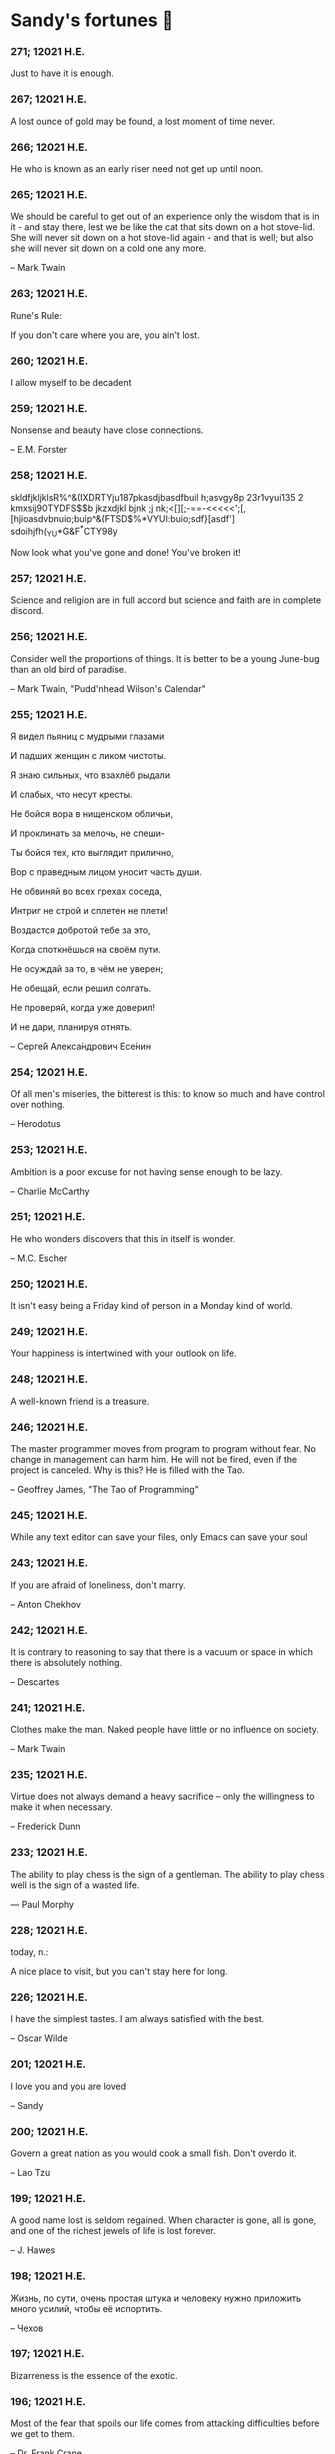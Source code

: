 * Sandy's fortunes 🥠
*** 271; 12021 H.E.
 
Just to have it is enough.

*** 267; 12021 H.E.
 
A lost ounce of gold may be found, a lost moment of time never.

*** 266; 12021 H.E.
 
He who is known as an early riser need not get up until noon.

*** 265; 12021 H.E.
 
We should be careful to get out of an experience only the wisdom that is
in it - and stay there, lest we be like the cat that sits down on a hot
stove-lid.  She will never sit down on a hot stove-lid again - and that
is well; but also she will never sit down on a cold one any more.

-- Mark Twain

*** 263; 12021 H.E.
 
Rune's Rule:

If you don't care where you are, you ain't lost.

*** 260; 12021 H.E.
 
I allow myself to be decadent

*** 259; 12021 H.E.
 
Nonsense and beauty have close connections.

-- E.M. Forster

*** 258; 12021 H.E.
 
skldfjkljklsR%^&(IXDRTYju187pkasdjbasdfbuil
h;asvgy8p 23r1vyui135 2
kmxsij90TYDFS$$b jkzxdjkl bjnk ;j nk;<[][;-==-<<<<<';[,
  [hjioasdvbnuio;buip^&(FTSD$%*VYUI:buio;sdf}[asdf']
    sdoihjfh(_YU*G&F^*CTY98y


Now look what you've gone and done!  You've broken it!

*** 257; 12021 H.E.
 
Science and religion are in full accord but science and faith are in complete discord.

*** 256; 12021 H.E.
 
Consider well the proportions of things.  It is better to be a young June-bug
than an old bird of paradise.

-- Mark Twain, "Pudd'nhead Wilson's Calendar"

*** 255; 12021 H.E.

Я видел пьяниц с мудрыми глазами 

И падших женщин с ликом чистоты. 

Я знаю сильных, что взахлёб рыдали

И слабых, что несут кресты. 


Не бойся вора в нищенском обличьи, 

И проклинать за мелочь, не спеши- 

Ты бойся тех, кто выглядит прилично, 

Вор с праведным лицом уносит часть души. 


Не обвиняй во всех грехах соседа, 

Интриг не строй и сплетен не плети! 

Воздастся добротой тебе за это, 

Когда споткнёшься на своём пути. 


Не осуждай за то, в чём не уверен; 

Не обещай, если решил солгать. 

Не проверяй, когда уже доверил! 

И не дари, планируя отнять.

-- Серге́й Алекса́ндрович Есе́нин

*** 254; 12021 H.E.
 
Of all men's miseries, the bitterest is this:
to know so much and have control over nothing.

-- Herodotus

*** 253; 12021 H.E.
 
Ambition is a poor excuse for not having sense enough to be lazy.

-- Charlie McCarthy

*** 251; 12021 H.E.
 
He who wonders discovers that this in itself is wonder.

-- M.C. Escher

*** 250; 12021 H.E.
 
It isn't easy being a Friday kind of person in a Monday kind of world.

*** 249; 12021 H.E.
 
Your happiness is intertwined with your outlook on life.

*** 248; 12021 H.E.
 
A well-known friend is a treasure.

*** 246; 12021 H.E.
 
The master programmer moves from program to program without fear.  No
change in management can harm him.  He will not be fired, even if the project
is canceled. Why is this?  He is filled with the Tao.

-- Geoffrey James, "The Tao of Programming"

*** 245; 12021 H.E.
 
While any text editor can save your files, only Emacs can save your soul

*** 243; 12021 H.E.
 
If you are afraid of loneliness, don't marry.

-- Anton Chekhov

*** 242; 12021 H.E.
 
It is contrary to reasoning to say that there is a vacuum or space in
which there is absolutely nothing.

-- Descartes

*** 241; 12021 H.E.
 
Clothes make the man.  Naked people have little or no influence on society.

-- Mark Twain

*** 235; 12021 H.E.
 
Virtue does not always demand a heavy sacrifice -- only the willingness
to make it when necessary.

-- Frederick Dunn

*** 233; 12021 H.E.
 
The ability to play chess is the sign of a gentleman. The ability to play chess well is the sign of a wasted life.

— Paul Morphy

*** 228; 12021 H.E.
 
today, n.:

A nice place to visit, but you can't stay here for long.

*** 226; 12021 H.E.
 
I have the simplest tastes. I am always satisfied with the best.

-- Oscar Wilde

*** 201; 12021 H.E.
 
I love you and you are loved

-- Sandy

*** 200; 12021 H.E.
 
Govern a great nation as you would cook a small fish.  Don't overdo it.

-- Lao Tzu

*** 199; 12021 H.E.
 
A good name lost is seldom regained.  When character is gone,
all is gone, and one of the richest jewels of life is lost forever.

-- J. Hawes

*** 198; 12021 H.E.
 
Жизнь, по сути, очень простая штука и человеку нужно приложить много усилий, чтобы её испортить.

-- Чехов

*** 197; 12021 H.E.
 
Bizarreness is the essence of the exotic.

*** 196; 12021 H.E.
 
Most of the fear that spoils our life comes from attacking difficulties
before we get to them.

-- Dr. Frank Crane

*** 194; 12021 H.E.
 
You can't get very far in this world without your dossier being there first.

-- Arthur Miller

*** 192; 12021 H.E.
 
He who knows, does not speak.  He who speaks, does not know.

-- Lao Tsu

*** 191; 12021 H.E.
 
Documentation:

 Instructions translated from Swedish by Japanese for English
 speaking persons.

*** 190; 12021 H.E.
 
Someday somebody has got to decide whether the typewriter is the machine,
or the person who operates it.

*** 188; 12021 H.E.
 
The hatred of relatives is the most violent.

-- Tacitus (c.55 - c.117)

*** 187; 12021 H.E.
 
You can tell the ideals of a nation by its advertisements.

-- Norman Douglas

*** 186; 12021 H.E.
 
Fare thee well, and if for ever,

Still for ever, fare thee well.

-- Byron

*** 186; 12021 H.E.
 
"Сознание жизни  выше жизни, знание  законов  счастья--выше счастья" -- вот с чем  бороться  надо! И буду.  Если  только все захотят, то сейчас все устроится.

-- Fyodor Dostoevsky, /The Dream of a Ridiculous Man/

*** 184; 12021 H.E.
 
So many people are stuck living the same life because they think that is what they're supposed to do. But really, you're just completely free to do it. You are able to do it. And even if its a different and more difficult road to take, I believe you should do if it's going to make you happy.

-- Marzia Kjellberg

*** 184; 12021 H.E.
 
One good turn usually gets most of the blanket.

*** 182; 12021 H.E.
 
Some people cause happiness wherever they go; others, whenever they go.

*** 179; 12021 H.E.
 
A master programmer passed a novice programmer one day.  The master
noted the novice's preoccupation with a hand-held computer game.  "Excuse me",
he said, "may I examine it?"

The novice bolted to attention and handed the device to the master.
"I see that the device claims to have three levels of play: Easy, Medium,
and Hard", said the master.  "Yet every such device has another level of play,
where the device seeks not to conquer the human, nor to be conquered by the
human."

"Pray, great master," implored the novice, "how does one find this
mysterious setting?"
 
The master dropped the device to the ground and crushed it under foot.
And suddenly the novice was enlightened. 

-- Geoffrey James, "The Tao of Programming"

*** 178; 12021 H.E.
 
Братья, любовь — учительница, но нужно уметь ее приобрести, ибо она трудно приобретается, дорого покупается, долгою работой и через долгий срок, ибо не на мгновение лишь случайное надо любить, а на весь срок. А случайно-то и всяк полюбить может, и злодей полюбит.

-- Достоевский

*** 176; 12021 H.E.
 
Your love is like a tidal wave, spinning over my head

Drownin' me in your promises, better left unsaid

You're the right kind of sinner to release my inner fantasy

The invincible winner and you know that you were born to be

You're a heartbreaker, dream maker, love taker

Don't you mess around with me

You're a heartbreaker, dream maker, love taker

Don't you mess around, no, no, no

Your love has set my soul on fire, burnin' out of control

You taught me the ways of desire, now it's takin' its toll

You're the right kind of sinner to release my inner fantasy

The invincible winner and you know that you were born to be

-- Для Лилюшы (Pat Benatar's "Heartbreaker")

*** 175; 12021 H.E.
 
Knowledge without common sense is folly.

*** 174; 12021 H.E.
 
The better part of valor is discretion.

-- William Shakespeare, "Henry IV"

*** 173; 12021 H.E.
 
Art is the tree of life.  Science is the tree of death.

*** 171; 12021 H.E.
 
I kissed my first girl and smoked my first cigarette on the same day.
I haven't had time for tobacco since.

-- Arturo Toscanini

*** 169; 12021 H.E.
 
We are all in the gutter, but some of us are looking at the stars.

-- Oscar Wilde
*** 167; 12021 H.E.
 
Forests precede civilizations and deserts follow them.

-- François-René de Chateaubriand

*** 166; 12021 H.E.
 
Extreme fear can neither fight nor fly.

-- William Shakespeare

*** 165; 12021 H.E.
 
Some people have a way about them that seems to say: "If I have
only one life to live, let me live it as a jerk."

*** 164; 12021 H.E.
 
A real person has two reasons for doing anything ... a good reason and
the real reason.

*** 163; 12021 H.E.
 
Two sure ways to tell a REALLY sexy man; the first is, he has a bad memory. I forget the second.

*** 161; 12021 H.E.
 
When you're ready to give up the struggle, who can you surrender to?

*** 160; 12021 H.E.
 
=life←{↑1 ⍵∨.∧3 4=+/,¯1 0 1∘.⊖¯1 0 1∘.⌽⊂⍵}=

*** 159; 12021 H.E.
 
APL is a mistake, carried through to perfection. It is the language of the future for the programming techniques of the past: it creates a new generation of coding bums.

-- Edsger W. Dijkstra (May 1982), "How do we tell truths that might hurt?", SIGPLAN Notice 17 (5): pp. 13–15.

*** 158; 12021 H.E.
 
Do not be afraid; our fate

Cannot be taken from us; it is a gift.

-- Dante Alighieri

*** 157; 12021 H.E.
 
Democracy means simply the bludgeoning of the people by the people for the people.

-- Oscar Wilde

*** 156; 12021 H.E.
 
To do two things at once is to do neither.

-- Publilius Syrus

*** 155; 12021 H.E.
 
And ever has it been known that love knows not its own depth until the
hour of separation.

-- Kahlil Gibran

*** 154; 12021 H.E.
 
It's useless to try to hold some people to anything they say while they're
madly in love, drunk, or running for office.

*** 153; 12021 H.E.
 
To stay young requires unceasing cultivation of the ability to unlearn
old falsehoods.

-- Lazarus Long, "Time Enough For Love"

*** 152; 12021 H.E.
 
While there's life, there's hope.

-- Publius Terentius Afer (Terence)

*** 151; 12021 H.E.
 
A mother takes twenty years to make a man of her boy, and another woman
makes a fool of him in twenty minutes.

-- Robert Frost

*** 150; 12021 H.E.
 
Against stupidity the very gods Themselves contend in vain.

-- Friedrich von Schiller, "The Maid of Orleans", III, 6

*** 149; 12021 H.E.
 
The perfect man is the true partner.  Not a bed partner nor a fun partner,
but a man who will shoulder burdens equally with [you] and possess that
quality of joy.

  -- Erica Jong

*** 149; 12021 H.E.
 
There's no heavier burden than a great potential.

*** 148; 12021 H.E.
 
My opinions may have changed, but not the fact that I am right.

*** 147; 12021 H.E.
 
The knowledge that makes us cherish innocence makes innocence unattainable.

  -- Irving Howe

*** 146; 12021 H.E.
 
Does a good farmer neglect a crop he has planted?

Does a good teacher overlook even the most humble student?

Does a good father allow a single child to starve?

Does a good programmer refuse to maintain his code?

-- Geoffrey James, "The Tao of Programming"

*** 145; 12021 H.E.
 
Si j'avais encore la folie de croire au bonheur, je le chercherais dans l'habitude.

-- François-René de Chateaubriand

*** 143; 12021 H.E.
 
Frankly, my dear, I don't give a damn!

-- Rhett Butler

*** 142; 12021 H.E.
 
Your mode of life will be changed for the better because of new developments.

*** 141; 12021 H.E.
 
The difference between art and science is that science is what we
understand well enough to explain to a computer.  Art is everything else.

  -- Donald Knuth, "Discover"

*** 140; 12021 H.E.
 
The one charm of marriage is that it makes a life of deception a neccessity.

-- Oscar Wilde

*** 139; 12021 H.E.
 
They said that of all the kings upon the earth

He was the man most gracious and fair-minded,

Kindest to his people and keenest to win fame.

-- Beowulf, the last three lines in Seamus Heaney's translation

*** 138; 12021 H.E.
 
Of course it's possible to love a human being if you don't know them too well.

  -- Charles Bukowski

*** 137; 12021 H.E.
 
You don't have to explain something you never said.

  -- Calvin Coolidge

*** 136; 12021 H.E.
 
The number of UNIX installations has grown to 10, with more expected.

 -- The Unix Programmer's Manual, 2nd Edition, June 1972

*** 135; 12021 H.E.
 
One is not born a woman, one becomes one.

  -- Simone de Beauvoir

*** 134; 12021 H.E.
 
Nothing is finished until the paperwork is done.

*** 133; 12021 H.E.
 
incentive program, n.:

 The system of long and short-term rewards that a corporation uses
 to motivate its people.  Still, despite all the experimentation with
 profit sharing, stock options, and the like, the most effective
 incentive program to date seems to be "Do a good job and you get to
 keep it."

*** 132; 12021 H.E.
 
Testing can show the presense of bugs, but not their absence.

  -- Dijkstra

*** 131; 12021 H.E.
 
Young men want to be faithful and are not; old men want to be faithless and
cannot.

  -- Oscar Wilde

*** 130; 12021 H.E.
 
Добрых людей много, но аккуратных и дисциплинированных совсем, совсем мало

-- Чехов из письма к В. А. ПОССЕ 15 февраля 1900 г. Ялта.

*** 129; 12021 H.E.
 
Смеются только над тем, что смешно или чего не понимают... Выбирай любое из двух. Второе, конечно, более лестно, но - увы! - для меня лично ты не составляешь загадки.

-- Чехов (1860 – 1904) из Письма брату Николаю Павловичу Чехову Март 1886 г. Москва

*** 129; 12021 H.E.
 
Читателей следует избавлять от встречи с незрелыми писательскими опытами

-- Чехов

*** 129; 12021 H.E.
 
Кстати сказать, и народные театры, и народная литература — все это глупость, все это народная карамель. Надо не Гоголя опускать до народа, а народ поднимать к Гоголю.

-- Чехов

*** 129; 12021 H.E.
 
Eat drink and be merry, for tomorrow we diet.

*** 127; 12021 H.E.
 
I can resist anything but temptation.

*** 126; 12021 H.E.
 
God is really only another artist.  He invented the giraffe, the elephant
and the cat.  He has no real style, He just goes on trying other things.

  -- Pablo Picasso

*** 124; 12021 H.E.
 
The universe seems neither benign nor hostile, merely indifferent.

  -- Sagan

*** 123; 12021 H.E.
 
 The Hitchhiker's Guide to the Galaxy has a few things to say on
the subject of towels.

 Most importantly, a towel has immense psychological value.  For
some reason, if a non-hitchhiker discovers that a hitchhiker has his towel
with him, he will automatically assume that he is also in possession of a
toothbrush, washcloth, flask, gnat spray, space suit, etc., etc.  Furthermore,
the non-hitchhiker will then happily lend the hitchhiker any of these or
a dozen other items that he may have "lost".  After all, any man who can
hitch the length and breadth of the Galaxy, struggle against terrible odds,
win through and still know where his towel is, is clearly a man to be
reckoned with.

  -- Douglas Adams, "The Hitchhiker's Guide to the Galaxy"

*** 122; 12021 H.E.
 
An honest tale speeds best being plainly told.
  
-- William Shakespeare, "Henry VI"

*** 121; 12021 H.E.
 
"God is a comedian playing to an audience too afraid to laugh."

--- Voltaire

*** 119; 12021 H.E.
 
There is nothing stranger in a strange land than the stranger who comes to visit.

*** 117; 12021 H.E.
 
Writing, to me, is simply thinking through my fingers.

-- Isaac Asimov

*** 116; 12021 H.E.
 
Because we don't think about future generations, they will never forget us.

-- Henrik Tikkanen

*** 115; 12021 H.E.
 
Let us read, and let us dance; these two amusements will never do any harm to the world.

― Voltaire

*** 114; 12021 H.E.
 
Moderation in all things.
  
-- Publius Terentius Afer [Terence]

*** 114; 12021 H.E.
 
The man who runs may fight again.
  
-- Menander

*** 111; 12021 H.E.
 
The sum of the intelligence of the world is constant.  The population is, of course, growing.

*** 110; 12021 H.E.
 
f u cn rd ths, u cn gt a gd jb n cmptr prgrmmng

*** 109; 12021 H.E.
 
One often meets his destiny on the road he takes to avoid it.

— Master Oogway

*** 108; 12021 H.E.
 
There are two ways of constructing a software design.  One way is to make
it so simple that there are obviously no deficiencies and the other is to
make it so complicated that there are no obvious deficiencies.
  -- C.A.R. Hoare

*** 100; 12021 H.E.
 
Ever get the feeling that the world's on tape and one of the reels is missing?

  -- Rich Little

*** 93; 12021 H.E.
 
Entropy isn't what it used to be.

*** 84; 12021 H.E.
 
Entropy isn't what it used to be.

*** 79; 12021 H.E.
 
Q: How many psychiatrists does it take to change a light bulb?

A: Only one, but it takes a long time, and the light bulb has
 to really want to change.

*** 71; 12021 H.E.
 
Nothing matters very much, and few things matter at all.

-- Arthur Balfour

*** 67; 12021 H.E.
 
Quality control, n.:

 Assuring that the quality of a product does not get out of hand
 and add to the cost of its manufacture or design.

*** 54; 12021 H.E.
 
Don't be distracted by the what-if's, should-have's, and if-only's. The one thing you choose for yourself - that is the truth of your universe.

-- Kamina

*** 42; 12021 H.E.
 
A true man never dies, even when he's killed. 

-- Kamina

*** 33; 12021 H.E.

Нравственные поговорки бывают удивительно полезны в тех случаях, когда мы от себя мало что можем выдумать себе в оправдание.

*** 31; 12021 H.E.

If you know pain and hardship, it’s easier to be kind to others.

-- Ryoji Kaji

*** 30; 12021 H.E.
 
Anywhere can be paradise as long as you have the will to live. After all, you are alive, so you will always have the chance to be happy. As long as the Sun, the Moon, and the Earth exist, everything will be all right.

-- Yui Ikari

*** 29; 12021 H.E.

Whether I live or die makes no great difference. In truth, death may be the only absolute freedom there is.

-- Kaworu Nagisa

*** 25; 12021 H.E.
 
Who the hell do you think I am?!

-- Kamina

*** 24; 12021 H.E.
 
The dreams of those who've fallen! The hopes of those who'll follow! Those two sets of dreams weave together into a double helix! Drilling a path towards tomorrow! And that's Tengen Toppa! That's Gurren Lagann!

-- Simon

*** 23; 12021 H.E.
 
Believe in yourself. Not in the you who believes in me. Not the me who believes in you. Believe in the you who believes in yourself.

-- Kamina

*** 21; 12021 H.E.

There once was a man who went to a computer trade show. Each day as he entered, the man told the guard at the door:
"I am a great thief, renowned for my feats of shoplifting. Be forewarned, for this trade show shall not escape unplundered."
This speech disturbed the guard greatly, because there were millions of dollars of computer equipment inside, so he watched the man carefully. But the man merely wandered from booth to booth, humming quietly to himself.

When the man left, the guard took him aside and searched his clothes, but nothing was to be found.

On the next day of the trade show, the man returned and chided the guard, saying: "I escaped with a vast booty yesterday, but today will be even better." So the guard watched him ever more closely, but to no avail.

On the final day of the trade show, the guard could restrain his curiosity no longer. "Sir Thief," he said, "I am so perplexed, I cannot live in peace. Please enlighten me. What is it that you are stealing?"

The man smiled. "I am stealing ideas," he said.

*** 20; 12021 H.E.

Prince Wang's programmer was coding software. His fingers danced upon the keyboard. The program compiled without and error message, and the program ran like a gentle wind.

"Excellent!" the Prince exclaimed. "Your technique is faultless!"

"Technique?" said the programmer, turning from his terminal, "What I follow is Tao -- beyond all techniques! When I first began to program, I would see before me the whole problem in one mass. After three years, I no longer saw this mass. Instead, I used subroutines. But now I see nothing. My whole being exists in a formless void. My senses are idle. My spirit, free to work without a plan, follows its own instinct. In short, my program writes itself. True, sometimes there are difficult problems. I see them coming, I slow down, I watch silently. Then I change a single line of code and the difficulties vanish like puffs of idle smoke. I then compile the program. I sit still and let the joy of the work fill my being. I close my eyes for a moment and then log off."

Prince Wang said, "Would that all of my programmers were as wise!"

-- Geoffrey James, "The Tao of Programming"

*** 17; 12021 H.E.
 

A truly great man will neither trample on a worm nor sneak to an emperor.

  -- B. Franklin

*** 356; 12020 H.E.
 
TV is chewing gum for the eyes.

  -- Frank Lloyd Wright

*** 342; 12020 H.E.
 
By studying the masters -- not their pupils.

— Niels Henrik Abel

*** 341; 12020 H.E.
 
My name is Ozymandias, King of Kings;

Look on my Works, ye Mighty, and despair!

*** 338; 12020 H.E.
 
The unexamined life is not worth living

-- Socrates

*** 336; 12020 H.E.
 
The longest part of the journey is said to be the passing of the gate.

-- Marcus Terentius Varro

*** 335; 12020 H.E.
 
"When you wake up in the morning, Pooh," said Piglet at last, "what's the first thing you say to yourserf?"

"What's for breakfast?" said Pooh. "What do /you/ say, Piglet?"

"I say, I wonder what's going to happen exciting /today/?" said Piglet.

Pooh nodded thoughtfully. 

"It's the same thing," he said.

*** 331; 12020 H.E.
 
Q: How many Harvard MBA's does it take to screw in a light bulb?

A: Just one.  He grasps it firmly and the universe revolves around him.

*** 322; 12020 H.E.

Don’t go around saying the world owes you a living. The world owes you nothing. It was here first. 

— Mark Twain

*** 318; 12020 H.E.
 
The only thing we have to fear is fear itself.

— Franklin Delano Roosevelt

*** 315; 12020 H.E.

Judge each day not by the harvest you reap, but by the seeds you plant.

— Robert Louis Stevenson
(Found on the back of my red wine vinegar bottle)

*** 314; 12020 H.E.
 
The devil can cite Scripture for his purpose.

— William Shakespeare, “The Merchant of Venice”

*** 313; 12020 H.E.
 
University politics are vicious precisely because the stakes are so small.

— C. P. Snow (see "Sayre's law")

*** 305; 12020 H.E.
 
It doesn't interest me what you do for a living. I want to know what you ache for and if you dare to dream of meeting your heart's longing.

It doesn't interest me how old you are. I want to know if you will risk looking like a fool for love, for your dream, for the adventure of being alive.

— Oriah Mountain Dreamer

*** 303; 12020 H.E.

Liberty lies in the hearts of men and women; when it dies there, no constitution, no law, no court can save it; no constitution, no law, no court can even do much to help it.

— Learned Hand, Spirit of Liberty

*** 300; 12020 H.E.

For there are moments when one can neither think nor feel.  And if one can
neither think nor feel, she thought, where is one?
 
— Virginia Woolf, "To the Lighthouse"

*** 299; 12020 H.E.

Are we THERE yet?

Note: that is actually how I was taught Fundamental theorem of calculus

*** 295; 12020 H.E.

When I reflect upon the number of disagreeable people who I know who have gone to a better world, I am moved to lead a different life.

— Mark Twain, Pudd'nhead Wilson

*** 292; 12020 H.E.

Q:  How many lawyers does it take to change a light bulb?

A:  Whereas the party of the first part, also known as "Lawyer", and the
party of the second part, also known as "Light Bulb", do hereby and forthwith
agree to a transaction wherein the party of the second part shall be removed
from the current position as a result of failure to perform previously agreed
upon duties, i.e., the lighting, elucidation, and otherwise illumination of
the area ranging from the front (north) door, through the entryway, terminating
at an area just inside the primary living area, demarcated by the beginning of
the carpet, any spillover illumination being at the option of the party of the
second part and not required by the aforementioned agreement between the
parties.

  The aforementioned removal transaction shall include, but not be
limited to, the following.  The party of the first part shall, with or without
elevation at his option, by means of a chair, stepstool, ladder or any other
means of elevation, grasp the party of the second part and rotate the party
of the second part in a counter-clockwise direction, this point being tendered
non-negotiable.  Upon reaching a point where the party of the second part
becomes fully detached from the receptacle, the party of the first part shall
have the option of disposing of the party of the second part in a manner
consistent with all relevant and applicable local, state and federal statutes.
Once separation and disposal have been achieved, the party of the first part
shall have the option of beginning installation.  Aforesaid installation shall
occur in a manner consistent with the reverse of the procedures described in
step one of this self-same document, being careful to note that the rotation
should occur in a clockwise direction, this point also being non-negotiable.
The above described steps may be performed, at the option of the party of the
first part, by any or all agents authorized by him, the objective being to
produce the most possible revenue for the Partnership.

*** 285; 12020 H.E.

Zounds!  I was never so bethumped with words
since I first called my brother's father dad.

— William Shakespeare, "Kind John"

*** 281; 12020 H.E.

In a mad world, only the mad are sane.

— Akira Kurosawa

*** 280; 12020 H.E.
 
Ours [i.e., the Christian religion] is assuredly the most ridiculous, the most absurd and the most bloody religion which has ever infected this world. Your Majesty will do the human race an eternal service by extirpating this infamous superstition, I do not say among the rabble, who are not worthy of being enlightened and who are apt for every yoke; I say among honest people, among men who think, among those who wish to think. ... My one regret in dying is that I cannot aid you in this noble enterprise, the finest and most respectable which the human mind can point out.

— Voltaire to Frederick II, 1767

*** 278; 12020 H.E.
 
Go to Heaven for the climate, Hell for the company.

— Mark Twain

*** 275; 12020 H.E.
 
Fate goes ever as fate must.

— Beowulf, 455

*** 274; 12020 H.E.

Those who would give up essential Liberty, to purchase a little temporary Safety, deserve neither Liberty nor Safety.

— Benjamin Franklin

*** 273; 12020 H.E.

The meaning of life is that it ends

— Franz Kafka

*** 272; 12020 H.E.

Thank goodness technology progressed to the point where we don't have to deal with our issues privately

*** 271; 12020 H.E.

All it takes for evil to succeed, is for good people to say - "It's a business"

*** 265; 12020 H.E.
 
There are no bad questions, only horrible answers

*** 260; 12020 H.E.

Men learn to love the woman they are attracted to. Women learn to become attracted to the man they fall in love with.

— Woody Allen

*** 259; 12020 H.E.
 
Man plans, God laughs

*** 257; 12020 H.E.

No good deed goes unpunished.

*** 256; 12020 H.E.
 
There are no sides in this world, only players

*** 249; 12020 H.E.

Nature abhors a vacuum.

— Aristotle

*** 248; 12020 H.E.

A wise man can learn more from a foolish question than a fool can learn from a wise answer.

— Bruce Lee

*** 247; 12020 H.E.
 
Those who abjure violence can do so only because others are committing violence on their behalf.

— George Orwell

*** 241; 12020 H.E.
 
Misery is wasted on the miserable. 

— /Louie/

*** 238; 12020 H.E.
 
Almost nothing great has ever been done in the world except by the genius and firmness of a single man combating the prejudices of the multitude.

— Voltaire, correspondence with Catherine the Great

*** 237; 12020 H.E.

Most people do not really want freedom, because freedom involves responsibility, and most people are frightened of responsibility.

— Sigmund Freud, Civilization and Its Discontents

*** 236; 12020 H.E.
 
    Вот как нам писать. Пушкин приступает прямо к делу. Другой бы начал
    описывать гостей, комнаты, а он вводит в действие сразу 

    — Л. Н. Толстой (запись в дневнике С. А. Толстой от 19 марта 1873).

*** 232; 12020 H.E.

    "Internally, Emacs still belives it’s a text program, and we pretend Xt is a
    text terminal, and we pretend GTK is an Xt toolkit. It’s a fractal of
    delusion."

    — marai2 (Hackernews comments)
    
*** 230; 12020 H.E.
 
    Against stupidity the very gods;
    Themselves contend in vain.

    — Friedrich Schiller

*** 226; 12020 H.E.
 
    Life is too important to be taken seriously.
    
    — Oscar Wilde

*** 223; 12020 H.E.
 
    To live is the rarest thing in the world. Most people exist, that is all.

    — Oscar Wilde

*** 222; 12020 H.E.

    Be yourself; everyone else is already taken.

    — Oscar Wilde

*** 219; 12020 H.E.
    
    Let us cultivate our garden. 
    
    — Candide

*** 214; 12020 H.E.
 
    Religion is like a blind man looking in a black room for a black cat that
    isn't there, and finding it. 

    — Oscar Wilde

*** 213; 12020 H.E.

    In all the known history of Mankind, advances have been made primarily in
    physical technology; in the capacity of handling the inanimate world about 
    Man. Control of self and society has been left to to chance or to the vague 
    gropings of intuitive ethical systems based on inspiration and emotion. As a 
    result no culture of greater stability than about fifty-five percent has
    ever existed, and these only as the result of great human misery. 

    — Isaac Asimov

*** 212; 12020 H.E.

    The true delight is in the finding out rather than in the knowing. 

    — Isaac Asimov

*** 207; 12020 H.E.
 
    Excessive bureaucracy is the start of the fall of any civilization

*** 206; 12020 H.E.
 
    Все счастливые семьи похожи друг на друга, каждая несчастливая семья
    несчастлива по-своему.

    — Leo Tolstoy

*** 205; 12020 H.E.

    It seems to me, Golan, that the advance of civilization is nothing but an
    exercise in the limiting of privacy.  

    — Janov Pelorat, /Foundation’s Edge/

*** 204; 12020 H.E.
 
    Any sufficiently advanced technology is indistinguishable from magic.
    
    — Arthur C. Clarke

*** 203; 12020 H.E.
 
    If this is the solution, I want my problem back.

    — nosystemd.org

*** 202; 12020 H.E.
 
    Most people are other people. Their thoughts are someone else's opinions, their
    lives a mimicry, their passions a quotation. 

    — Oscar Wilde

*** 201; 12020 H.E.
 
    Never let your sense of morals prevent you from doing what is right
    
    — Isaac Asimov
    
*** 199; 12020 H.E.
 
    Those who can make you believe absurdities can make you commit atrocities. 

    — Voltaire

*** 197; 12020 H.E.
 
    Violence is the last refuge of the incompetent.
    
    — Isaac Asimov
    
*** 196; 12020 H.E.

    
    Committee, n.:
    
    A group of men who individually can do nothing but as a group
    decide that nothing can be done.
    
    -- Fred Allen
    
*** Monday, July 6th, 2020

    "When I picture it in my head I think of the early web as more of a
    library. Over time it has transitioned into a shopping mall." 

    -- chris_f (Hacker News comments) 

*** Saturday, July 4th, 2020

    In each of us sleeps a genius... and his sleep gets deeper everyday.

*** Tuesday, June 23, 2020
    
    The galaxies hum the shape and form in their essence. That is their secret.

    The particles whisper of the nature of proper interactions. That is their
    game.

    And during a storm, in the forest, on the right night, it is no secret that
    the leaves all sing of God.
  
    -- Exurb1a, /The Fifth Science/

*** Tuesday, June 9, 2020

    It is by the fortune of God that, in this country, we have three benefits:
    freedom of speech, freedom of thought, and the wisdom never to use either.
    -- Mark Twain

*** Wednesday, May 20, 2020
    
    C++ is history repeated as tragedy. Java is history repeated as farce. 
    – Scott McKay
